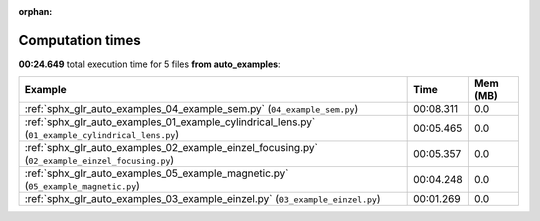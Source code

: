 
:orphan:

.. _sphx_glr_auto_examples_sg_execution_times:


Computation times
=================
**00:24.649** total execution time for 5 files **from auto_examples**:

.. container::

  .. raw:: html

    <style scoped>
    <link href="https://cdnjs.cloudflare.com/ajax/libs/twitter-bootstrap/5.3.0/css/bootstrap.min.css" rel="stylesheet" />
    <link href="https://cdn.datatables.net/1.13.6/css/dataTables.bootstrap5.min.css" rel="stylesheet" />
    </style>
    <script src="https://code.jquery.com/jquery-3.7.0.js"></script>
    <script src="https://cdn.datatables.net/1.13.6/js/jquery.dataTables.min.js"></script>
    <script src="https://cdn.datatables.net/1.13.6/js/dataTables.bootstrap5.min.js"></script>
    <script type="text/javascript" class="init">
    $(document).ready( function () {
        $('table.sg-datatable').DataTable({order: [[1, 'desc']]});
    } );
    </script>

  .. list-table::
   :header-rows: 1
   :class: table table-striped sg-datatable

   * - Example
     - Time
     - Mem (MB)
   * - :ref:`sphx_glr_auto_examples_04_example_sem.py` (``04_example_sem.py``)
     - 00:08.311
     - 0.0
   * - :ref:`sphx_glr_auto_examples_01_example_cylindrical_lens.py` (``01_example_cylindrical_lens.py``)
     - 00:05.465
     - 0.0
   * - :ref:`sphx_glr_auto_examples_02_example_einzel_focusing.py` (``02_example_einzel_focusing.py``)
     - 00:05.357
     - 0.0
   * - :ref:`sphx_glr_auto_examples_05_example_magnetic.py` (``05_example_magnetic.py``)
     - 00:04.248
     - 0.0
   * - :ref:`sphx_glr_auto_examples_03_example_einzel.py` (``03_example_einzel.py``)
     - 00:01.269
     - 0.0
